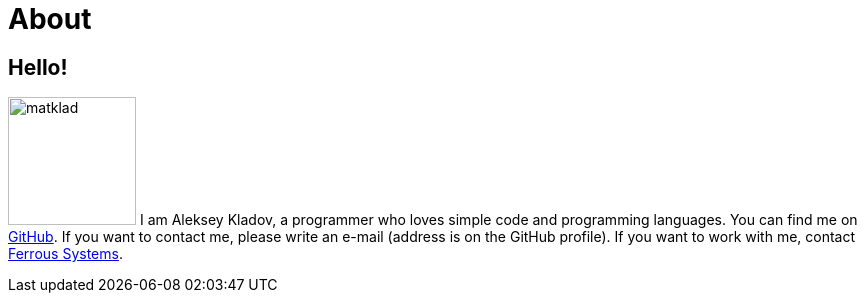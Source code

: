 = About
:layout: default
:page-permalink: /about/

== Hello!

[.lead]
image:/assets/matklad.jpeg[float="right",width=128]
I am Aleksey Kladov, a programmer who loves simple code and programming languages.
You can find me on https://github.com/matklad[GitHub].
If you want to contact me, please write an e-mail (address is on the GitHub profile).
If you want to work with me, contact https://ferrous-systems.com/[Ferrous Systems].
